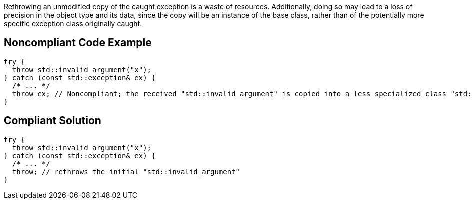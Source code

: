Rethrowing an unmodified copy of the caught exception is a waste of resources. Additionally, doing so may lead to a loss of precision in the object type and its data, since the copy will be an instance of the base class, rather than of the potentially more specific exception class originally caught.

== Noncompliant Code Example

----
try {
  throw std::invalid_argument("x");
} catch (const std::exception& ex) {
  /* ... */
  throw ex; // Noncompliant; the received "std::invalid_argument" is copied into a less specialized class "std::exception"
}
----

== Compliant Solution

----
try {
  throw std::invalid_argument("x");
} catch (const std::exception& ex) {
  /* ... */
  throw; // rethrows the initial "std::invalid_argument"
}
----
